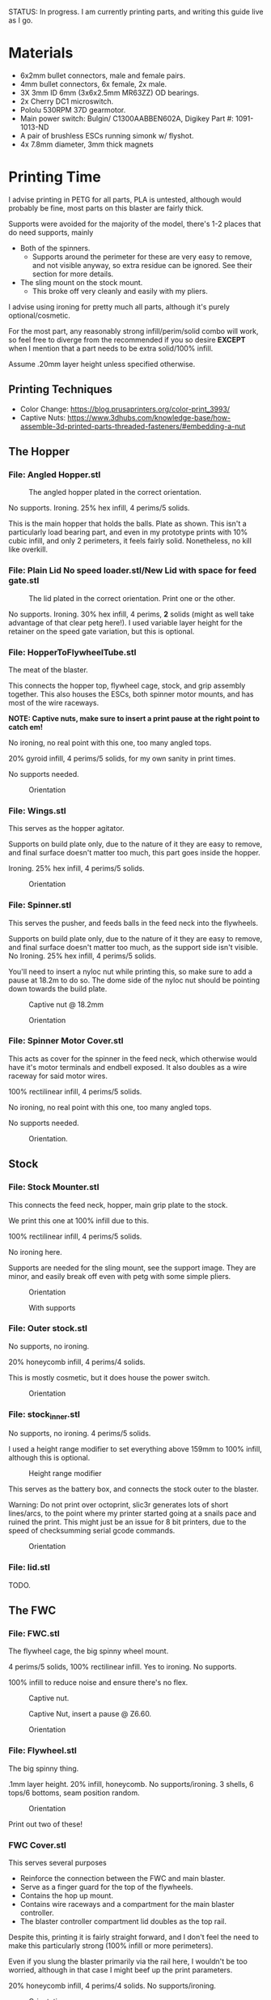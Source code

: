STATUS: In progress. I am currently printing parts, and writing this guide live as I go.

* Materials 
- 6x2mm bullet connectors, male and female pairs.
- 4mm bullet connectors, 6x female, 2x male.
- 3X 3mm ID 6mm (3x6x2.5mm MR63ZZ) OD bearings.
- 2x Cherry DC1 microswitch.
- Pololu 530RPM 37D gearmotor.
- Main power switch: Bulgin/ C1300AABBEN602A, Digikey Part #: 1091-1013-ND
- A pair of brushless ESCs running simonk w/ flyshot.
- 4x 7.8mm diameter, 3mm thick magnets

* Printing Time
I advise printing in PETG for all parts, PLA is untested, although would probably be fine, most parts on this blaster are fairly thick.

Supports were avoided for the majority of the model, there's 1-2 places that do need supports, mainly 
- Both of the spinners.
  - Supports around the perimeter for these are very easy to remove, and not visible anyway, so extra residue can be ignored. See their section for more details.
- The sling mount on the stock mount.
  - This broke off very cleanly and easily with my pliers.

I advise using ironing for pretty much all parts, although it's purely optional/cosmetic.

For the most part, any reasonably strong infill/perim/solid combo will work, so feel free to diverge from the recommended if you so desire *EXCEPT* when I mention that a part needs to be extra solid/100% infill.

Assume .20mm layer height unless specified otherwise.

** Printing Techniques
- Color Change: https://blog.prusaprinters.org/color-print_3993/
- Captive Nuts: https://www.3dhubs.com/knowledge-base/how-assemble-3d-printed-parts-threaded-fasteners/#embedding-a-nut 

** The Hopper
*** File: Angled Hopper.stl
#+CAPTION: The angled hopper plated in the correct orientation.
[[./angled_hopper_plated.png]]

No supports.
Ironing.
25% hex infill, 4 perims/5 solids.

This is the main hopper that holds the balls. 
Plate as shown. This isn't a particularly load bearing part, and even in my prototype prints with 10% cubic infill, and only 2 perimeters, it feels fairly solid.
Nonetheless, no kill like overkill.

*** File: Plain Lid No speed loader.stl/New Lid with space for feed gate.stl
#+CAPTION: The lid plated in the correct orientation. Print one or the other.
[[./hopper_lids.png]]

No supports.
Ironing.
30% hex infill, 4 perims, *2* solids (might as well take advantage of that clear petg here!).
I used variable layer height for the retainer on the speed gate variation, but this is optional.

*** File: HopperToFlywheelTube.stl
The meat of the blaster.

This connects the hopper top, flywheel cage, stock, and grip assembly together.
This also houses the ESCs, both spinner motor mounts, and has most of the wire raceways.

*NOTE: Captive nuts, make sure to insert a print pause at the right point to catch em!*

No ironing, no real point with this one, too many angled tops.

20% gyroid infill, 4 perims/5 solids, for my own sanity in print times.

No supports needed.

#+CAPTION: Orientation
[[./feedneck_1.png]]
#+CAPTION: Don't forget the captive nuts, insert before zheight 6.60mm.
[[./feedneck_2.png]]
[[./feedneck_3.png]]

*** File: Wings.stl
This serves as the hopper agitator.

Supports on build plate only, due to the nature of it they are easy to remove, and final surface doesn't matter too much, this part goes inside the hopper.

Ironing.
25% hex infill, 4 perims/5 solids.

#+CAPTION: Orientation
[[./spinner_c.png]]

*** File: Spinner.stl

This serves the pusher, and feeds balls in the feed neck into the flywheels.

Supports on build plate only, due to the nature of it they are easy to remove, and final surface doesn't matter too much, as the support side isn't visible.
No Ironing.
25% hex infill, 4 perims/5 solids.

You'll need to insert a nyloc nut while printing this, so make sure to add a pause at 18.2m to do so. 
The dome side of the nyloc nut should be pointing down towards the build plate.

#+CAPTION: Captive nut @ 18.2mm
[[./spinner_a.png]]
#+CAPTION: Orientation
[[./spinner_b.png]]

*** File: Spinner Motor Cover.stl

This acts as cover for the spinner in the feed neck, which otherwise would have it's motor terminals and endbell exposed.  It also doubles as a wire raceway for said motor wires.

100% rectilinear infill, 4 perims/5 solids.

No ironing, no real point with this one, too many angled tops.

No supports needed.

#+CAPTION: Orientation.
[[./spinner_motor_cover.png]]



** Stock
*** File: Stock Mounter.stl
This connects the feed neck, hopper, main grip plate to the stock.

We print this one at 100% infill due to this.

100% rectilinear infill, 4 perims/5 solids.

No ironing here.

Supports are needed for the sling mount, see the support image. They are minor, and easily break off even with petg with some simple pliers.

#+CAPTION: Orientation
[[./stock_mounter.png]]

#+CAPTION: With supports
[[./stock_mounter_supports.png]]

*** File: Outer stock.stl

No supports, no ironing.

20% honeycomb infill, 4 perims/4 solids.

This is mostly cosmetic, but it does house the power switch.  

#+CAPTION: Orientation
[[./stock_outer.png]]

*** File: stock_inner.stl

No supports, no ironing.  4 perims/5 solids.

I used a height range modifier to set everything above 159mm to 100% infill, although this is optional. 

#+CAPTION: Height range modifier
[[./stock_inner_height_mod.png]]

This serves as the battery box, and connects the stock outer to the blaster.

Warning: Do not print over octoprint, slic3r generates lots of short lines/arcs, to the point where my printer started going at a snails pace and ruined the print. This might just be an issue for 8 bit printers, due to the speed of checksumming serial gcode commands.

#+CAPTION: Orientation
[[./stock_inner.png]]

*** File: lid.stl
TODO.


** The FWC
*** File: FWC.stl
The flywheel cage, the big spinny wheel mount. 

4 perims/5 solids, 100% rectilinear infill. 
Yes to ironing.  No supports.

100% infill to reduce noise and ensure there's no flex.  



#+CAPTION: Captive nut.
[[./fwc_nut_1.png]]
#+CAPTION: Captive Nut, insert a pause @ Z6.60.
[[./fwc_nut_2.png]]

#+CAPTION: Orientation
[[./fwc_orientation.png]]

*** File: Flywheel.stl
The big spinny thing.

.1mm layer height.
20% infill, honeycomb. 
No supports/ironing.
3 shells, 6 tops/6 bottoms, seam position random. 

#+CAPTION: Orientation
[[./flywheel.png]]

Print out two of these!

*** FWC Cover.stl

This serves several purposes
- Reinforce the connection between the FWC and main blaster.
- Serve as a finger guard for the top of the flywheels.
- Contains the hop up mount. 
- Contains wire raceways and a compartment for the main blaster controller.
- The blaster controller compartment lid doubles as the top rail.

Despite this, printing it is fairly straight forward, and I don't feel the need to make this particularly strong (100% infill or more perimeters). 

Even if you slung the blaster primarily via the rail here, I wouldn't be too worried, although in that case I might beef up the print parameters. 

20% honeycomb infill, 4 perims/4 solids.
No supports/ironing.

#+CAPTION: Orientation
[[./fwc_cover.png]]

*** Hop up nut insert cover.stl
The hop up.
20% honeycomb infill, 4 perims/4 solids.
No supports/yes ironing.

#+CAPTION: Orientation
[[./hop_up.png]]


*** Controller Compartment Lid With Rail.stl or Controller Compartment Lid.stl

30% honeycomb infill, 5 perims/4 solids.

This is the controller cover, and the picatinny rail. If you'd prefer not to have a picatinny rail, just print the plain cover instead. 

Supports no, ironing yes.

#+CAPTION: Orientation
[[./top_cover_and_rail.png]]


** Grip
*** File: Grip Sides.stl and Grip Sides(Mirror).stl
Side panels which go on the grip.
Covers the trigger wiring compartment, and improves ergonomics.

No supports, yes ironing.

25% honeycomb infill, 4 perims/4 solids.

#+CAPTION:Orientation
[[./grips.png]]

*** File: Trigger Grip Assembly

The main handle.

100% rectilinear infill, 4 perims/5 solids.

No supports, no ironing.

#+CAPTION:Orientation
[[./grip.png]]

*** File: Trigger.stl
It's the trigger.

100% rectilinear infill, 4 perims/5 solids.

No supports, yes. ironing.

#+CAPTION: Orientation
[[./trigger.png]]



*** File: Trigger Guard.stl

It's the guard for the trigger.

25% honeycomb infill, 4 perims/4 solids.

Supports on enforced area, see screenshot, yes. ironing.

You can also print this in .1mm layer height for a smoother curve. 
In that case, double the solids. 

#+CAPTION: Paint on support enforcers
[[./trigger_guard_1.png]]

#+CAPTION: Orientation
[[./trigger_guard_2.png]]


* Step 0: Immediate post processing
** Cosmetic Gluing (Optional)
I'm not going to go into too much detail on this as these are purely optional cosmetic greebles. 
Print them out, ideally with a color change midway so they look nicer, and devcon them into the debossed areas in the FWC cover and the FWC. 

Print out the Orb Weaver Sign A and B, and glue them to the FWC cover.stl. 

Note that both files are identical. 

In extras, print out the spidey_logo_disks. Note you will need to use a .25m nozzle for the details to resolve well. Enabling thin line detection in your slic3r produces ok results for a .4mm nozzle.
The disk to the left in the stl file goes to the left side of the FWC. 

** Drilling out holes

I decided not to drill out holes this time.
Mainly as I realized that drilling out holes with a square nut insert could easily leave some debris in the insert channel and make life much more difficult.
With the diameter I used for the holes (3.2mm), I found drilling mostly unneeded, so decided to just not drill any holes, with the below exceptions 

*** FWC
- Drill out the holes for the flywheel motors with a 3 mm bit.
  [[./fwc_step_0.jpg]]
  [[./fwc_step_0_1.png]]
*** Flywheels
- Drill out the center hole with a 13/64 drill bit.
  [[./fw_step_0_0.jpg]]
  [[./fw_step_0_1.jpg]]
  
** Nuts
Get your hex nuts and square nuts ready, as now comes the +painful+ fun part.
There's two main types of nut inserts we are using here (aside from the captive nuts inserted during the print phase).

*Inserting square nuts*: Get a flat head and just press them in. They friction fit into place quite nicely. 
[[./square_nut_flathead.jpg]]

*Screw Pulling Technique (AKA, inserting hex nuts)*: Borrowing from PRUSA, most of the hex nuts will be inserted with this method. See 
https://help.prusa3d.com/en/guide/1-introduction_54032 for a guide to screw pulling nuts.



* Step 1: Flywheel Cage Assembly
Remember to have drilled out the flywheel center hole (13/64 bit), and flywheel motor mount holes (3mm bit) before starting this.

** Step 1.1: Inserting the nuts
6 square nuts, 2 hex nuts need to be inserted.
The hex nut inserts are in the front of the cage, directly adjacent to the front square nut inserts by the barrel exit. 
Use the screw pulling technique here.
[[./fwc_assembly_1_1.jpg]]

** Step 1.2: Attaching the motors to the flywheels.
Solder 2MM Bullet connectors onto the flywheel motor leads.
[[./motor_bullet_connectors.jpg]]
Pay attention to the flywheel motor mount interference tabs. 
[[./fwc_assembly_1_2_0.png]]

They line up with the indents in the motor. 

[[./fwc_assembly_1_2_1.png]]

Insert the motor, ensuring that it is nearly flat with the flywheel bottom. A bit less than a mm will stick up. If the tabs aren't aligned, rotate and try again.
Avoid putting force on the motor endbell.
[[./fwc_assembly_1_2_3.jpg]]

Remembering to avoid putting force on the motor endbell, add the nyloc top nut, and torque down.
A 5/16 ratchet wrench worked perfectly for me.
[[./fwc_assembly_1_2_3.jpg]]

Repeat for the remaining flywheel.

** Step 1.3: Insert the flywheels into the cage.
Prepare 8 M3x8 screws.

Place the wire leads from the motors though the raceway in the fwc channel. 
[[./fwc_assembly_1_3_0.jpg]]

Insert the flywheel into the cage. 
[[./fwc_assembly_1_3_1.jpg]]

Use 4 M3x8 screws to tighten the motor to the cage. Screw said screws in diagonal pairs.

Repeat for the other wheel. 

** Finished Result

[[./fwc_assembly_finished.jpg]]

Ensure both wheels spin freely with minimal if any interference.

If interference occurs, lightly sand away the source. 

In my case, the groove fillers and wheels printed cleanly enough that there was barely any interference, and I did not need to sand. 

A good test is if the wheels can be spun freely and actually spin, instead of getting caught before completely a full rotation.

* Step 2: Assembling the feedneck core
** Step 2.1: Sand the inside of the feedneck.
Get rid of any bridging artifacts.
[[./2_1_sanding_bridge.jpg]]



** Step 2.2: Insert the hex nuts into the 8 holes.

These are too deep to screw pull, so instead I'd advise
- Using a longish screw to wedge the nut a bit into the hole.
[[./2_2_0.jpg]]
- Using a larger hex driver + hammer to force it all the way down.
[[./2_2_2.jpg]]
- Then screw pulling from the top.
[[./2_2_1.jpg]]

But wait there's more!

There's two more hex nut inserts hiding in the back!
Make sure to nab them too!
[[./2_2_3.png]]

** Step 2.3: Insert the roller bearing

Get a  bearing (MR63ZZ). 

Insert the bearing into the bearing hole.
[[./2_3_0.jpg]]

Use the same technique as screw pulling a hex nut to pull the bearing into place. Note that you will need a hex nut and a pair of pliers to hold the hex nut for this to work. 
Do not overtighten the screw, you can damage the bearing.
[[./2_3_1.jpg]]

** Step 2.4: Insert the roller.
Get an M3x14 screw.
Insert the roller into the roller area, making sure the nub sticking up fits into the other side of the bearing cavity.
[[./2_4_0.jpg]]
Proceed to insert the M3x14 screw through the bearing, and into the roller.
Tighten down, but again, do not overtighten. 
[[./2_4_1.png]]

Once snug, back off 1/2 turn.
The roller should be able to spin fairly free with a good flick. 

** Step 2.5: The cycle switch.
 Get a Cherry DC1 ready, and cut the arm down to 10mm.
[[./2_5_0.jpg]]

Get a pair of M2x20 screws ready. 

Drop the screws into the feedneck, as shown.
[[./2_5_1.jpg]]
Tighten them until they just start poking into the switch area. 

[[./2_5_2.jpg]]

Feed the switch wires through the raceway as shown, and then position the cycle switch into it's slow.  Ensure the button on the switch is towards the hopper side, and not towards you.

Tighten the M2x20 screws until snug, do not overtighten and strip.

End result should look like
[[./2_5_3.jpg]]

Oh, then go ahead and use something (like a flathead screwdriver) to push the switch wiring through one of the raceways, and into the ESC comppartment.
[[./2_8_0.jpg]]
** Step 2.6: Nut inserts
Insert 3 square nuts into the feed neck.
[[./2_6_0.png]]
The one in the ESC housing is a PITA to get to, I used a screwdriver to slide it along the wall until it was over the slow, and a second screwdriver to get it in.

** Step 2.7: Attach the pusher/roller motor

Get the 530 RPM 37D gearmotor. 

Line up it's D shaft with the D shaft of the oller, and then press fit them.
Support the roller, and motor can while doing so. 
[[./2_7_0.jpg]]

Get an M3x6, and using a ball driver, screw the motor in. 
[[./2_7_1.jpg]]


Get some 18AWG wire, and fish it through the spinner motor cover.
[[./2_7_2.jpg]]

Proceed to then solder those wires onto the roller motor.

[[./2_7_3.jpg]]

Then fish the other end of the wires through the ESC compartment.

[[./2_7_4.jpg]]
Proceed to snap fit the motor cover onto the roller motor.
[[./2_7_5.jpg]]


Get a M3x55 screw.
Screw the motor cover to the feedneck, making sure to pull any slacking wire through as you do so.
[[./2_7_6.jpg]]


The end result should look like
[[./2_7_7.jpg]]



* Step 3: Connect the FWC Cover to the FWC
Get a pair of M3x25mm screws.

Insert them into the indicated spots 
[[./3_0_0.png]]

Tighten down.

* Step 4: Combine the FWC and Feedneck
Screw in M3x35mm screws just until they start exiting the front of the feedneck through these holes.
[[./4_0_0.png]]
[[./screws_peaking.jpg]]

Get 4 M3x35mm screws. 
Insert the flywheel motor wires into the feedneck raceway.

[[4_0_1.jpg]]

Continue to pull them taught until the FWC and feedneck are touching. 
[[4_0_2.jpg]]

Now from the back of the feedneck, use the M3x35mm screws to connect the two pieces.

Ensure no flywheel motor wires are pinched. 

[[./4_0_3.png]]

Repeat for the FWC cover, with a pair of M3x12 screws.
[[./4_0_4.jpg]]


* Step 5: Grip Assembly
** Step 5.1: The trigger.
Get a screw with ~20mm of unthreaded rod, and a total length of 28mm.

Using the M3 bit, drill out the trigger.

[[./5_1_0.jpg]]

Slide the trigger into the grip assembly, and then screw it into place.

[[./5_1_1.jpg]]

** Step 5.2: Nut inserts
(Note I did this after installing the switch, which was a mistake).

[[./5_2_0.png]]

Insert the two square nuts into the insert channel, and push them into place.
You can verify they are seated by simply looking down the screw hole.

Note there's also 4 holes for a pair of zip tie channels for wire management. Those wound up being an unused artifact in this build.
If you wanted to run wires along the entire grip, they would be useful to ensure said wires steer clear of the trigger.

Two more insert square nuts are needed.
[[./5_2_1.jpg]]

The final two insert square nuts.
[[./5_2_2.jpg]]

But wait there's more!

There's a hex nut that needs to be pulled into place too.
[[./5_2_3.png]]

[[./5_2_4.jpg]]


** Step 5.3: Install the trigger switch
You will need a pair of M2x15 screws for this.
This is simple enough. Put the wires though the top. 
Line the switch up, adjusting until you are happy with the trigger pull.
Insert M2 nuts on the other side, and then screw down into position.

[[./5_3_0.jpg]]
[[./5_3_1.jpg]]

Give the trigger some test pulls, and adjust if desired.

** Step 5.4: Install the trigger guard

[[./5_4_0.jpg]]

Prepare an M3x20 screw, and a M3x8 screw.
Line the trigger guard up, and screw it into the top of the grip plate first. 
Use the M3x20 to screw the trigger guard to the grip plate, into the hex nut that was inserted earlier. 

See item 1. on the screenshot.

Then insert the M3x8 screw into the trigger switch cavity, and gently screw it in. This serves more as an alignment peg than a screw, so don't expect it to be tight.

[[./5_4_1.png]]

** Step 5.5: Install the side grip panels

Almost done with the grip!

Get 4 M3x12 screws ready.

Place the side panels on the blaster, and use those screws to screw both side panels into place.

[[./5_5_0.jpg]]

Pretty simple, and you've now got a fun clicky trigger grip to play with!



* Step 6: Stock preparation:

** Step 6.1: The main power switch wiring
Let's take a break from the core of the blaster for a bit and work on the stock now.

First, test fit the power switch into your outer stock piece.

Note the orientation, the switch guard is designed to guard against accidentally flipping off more than accidentally turning on.

[[./6_1_0.jpg]]

Get some 14 AWG wiring, and cut two wires. I cut lengths of 16 inches, which is overkill, but silicone stranded wire is cheap, and time is expensive. And it's much easier to get a wire down to size than to try to add more length to it. 

[[./6_1_1.jpg]]
[[./6_1_2.jpg]]

** Step 6.2: Nut inserts
Lets get some insert nuts out of the way.

There's 3 nuts that need to be inserted into the inner stock. 
Two square, one hex.
Press the square in, screw pull the hex, done.
[[./6_2_0.jpg]]
[[./6_2_1.jpg]]

** Step 6.3: Brass Tube (optional)
Get a 7/32" (~5.5mm) OD brass tube like  [[https://www.amazon.com/gp/product/B00FZS231Q/ref=ppx_yo_dt_b_search_asin_title?ie=UTF8&psc=1][brass tubing]].
It needs to be at least 166 mm long.

Most likely it will be longer, so cut it down to 166mm. Aim for as close as possible, a mm or two under is fine. 

Use a dremel with a zip disk for this, remember to wear eye protection!
[[./6_3_0.jpg]]


Put the brass tube into the outer stock piece, in the hole near the switch cutout.

** Step 6.4: Inserting the main power switch
I'd advise getting a cutter and removing [[./6_4_0.png]], the clearance with it in is a bit too tight.

Slide the switch in, being mindful of orientation.

You should wind up with something like (including the brass tube from the earlier step).
[[./6_4_1.jpg]]
[[./6_4_2.jpg]]

** Step 6.5: Putting the two pieces together
Get a M3x8 screw, and a pair of M3x12 screws. 

Look at the back of the outer stock, and note the 3 screw holes.
Note that one hole is for the battery compartment lid screw, so ignore that.

See screenshot.
[[./6_5_0.png]]
Holes 1/2 are the square nut inserts and each take the M3x12 screws, hole 3 takes the M3x8 screw.

Slip the wiring through the raceway in the inner stock, being careful not to break it, as the top layers aren't that thick/strong. 
If broken, not the end of the world, just a bit less wire management available in the stock.
14AWG is a bit tighter than I'd like to get through the raceway, you can brace your finger against it while pulling to relieve strain, while feeding from below.
You can also always just glue the wires down instead once down.

[[./6_5_1.jpg]]

Anyway, feed the wires through, and when just a bit of slack is left, put the excess in the gap created in step 6.4.

The brass tube goes into a hole in the inner stock, so make sure to align that up while doing this to (if using one!).

The inner and outer stock should nicely line up. Then screw them together.
[[./6_5_2.jpg]]


* Step 7: Assembly the PCB and blaster logic board.
**TODO**


* Step 8: Wiring the feed neck up.

** Step 8.0: Prep
Get your other 37D gear motor, the 150 RPM one ready.
[[./8_0_0.jpg]]

Now prepare to make a wire splice that looks sorta like this
[[./8_0_1.jpg]]

Let's go over real quickly whats on here:
- 16AWG: One male 4mm bullet plug pair, which connects to the battery. This will connect to the wiring harness in the stock we'll make later.
- 16 AWG: Two female 4mm bullet plug pairs, which connect to each ESC.
- 18 AWG: One XT30 connector, which goes to power the blster controller board. (Do not solder this onto yet, it won't fit through the raceways!

This, to prepare this, I'd advise
- Get 2 lengths 1.5 feet 18 AWG, one red one black.
- Get 4 lengths of 13CM 16 AWG,  one red one black.
- Get 2 lengths 3-4cm 16 AWG.,  one red one black.
  
Connect the male bullets to the short lengths, and then to the other side of each short length connect 2 (one color each!) of the 13 CM 16 AWG leads, and 1 of the 1.5 feet 18 AWG leads.

Solder female bullet connectors onto the other ends of the 13CM leads. 

Do not yet solder the xt30 connector onto the 1.5 foot lead. 

** Step 8.1; Routing the wires
Flip the feedneck over, and look at the big hole in the center.
Now take this mess of wires, and to each ESC chamber, send a red, and black 16 AWG wire with a female 4mm bullet plug on it.
Pick one of the chambers and send the 18 AWG power leads too. 
Route the male 4mm bullet plugs out the back.
You should get something looking like this.
[[./8_1_0.jpg]]

Go ahead and route the main power leads, cycle switch (in the ESC chamber from earlier), and roller motor wires (in the ESC chamber from earlier) into the controller compartment. 
Now you can terminate those wires with the appropriate connectors.
I used XT30 and 3 pin male headers, and deans micro T respectively.
[[./8_1_1.jpg]]

** Step 8.2: Testing time
This is a good chance to test. Get your ESCs, and hook them up to the female 4mm bullets in the ESC compartment.
Hook them up to the to the 2 mm motor leads too.

Now wire that mess up to the PCB board.
- Hook up the cycle switch (orientation doesn't really matter yet). 
- Hook up the trigger, or any 3 pin switch if you don't want the awkwardness of a tethered grip.
- Hook up the ESC 3 pin headers.
- Hook up the controller board power.
- Hook up the roller motor.
- Don't worry about the spinner in the hopper yet, it can be ignored.
  

*** Initial Boot check

Boot up, and verify you get no errors. If errors occur, troubleshoot.
Be sure to try flipping the trigger plug as the first step in trouble shooting!
Assuming you are error free, mark the trigger header so you know which orientation is correct.

*** Flywheel rotation check
Now check that the flywheels rotate in the correct direction.
If not, flip a pair of leads and repeat.
Now manually feed balls into the feed neck and verify they fire as expected.

*** Pusher direction check
If the pusher goes in reverse, you can either cut and flip the leads, or in software, find the line that says 

#+BEGIN_SRC C++
constexpr bool reverse_pusher = ...;
#+END_SRC
and flip that boolean!

*** Cycle switch check

One you can feed balls, check the cycle switch.
With the feed neck completely empty, drop one ball in.
Tapping the trigger should fire said ball, and not merely place it directly above the limit switch.
You can fit at least two balls at once into the feed neck.
Do so, and tap the trigger.
One ball should fire, and the remaining ball should be stuck exactly over the cycle switch.
Reverse the limit switch connector if this isn't so.
Mark the correct orientation here too.


*** Finishing up
Remove the PCB from the blaster, making sure to have marked the trigger and cycle switch orientations (or being willing to redo that process!). 

Leave the ESCs hanging and connected, we don't want to lose the correct flywheel rotation, and we are going to pack them into the chamber in a moment, where it will be more annoying to flip leads.

** Step 8.3: The spinner motor
Wire 24 AWG, 2 feet leads onto the spinner motor from earlier.
Drop the spinner motor into place. 
[[./8_3_0.jpg]]
Fish it's leads through the feed neck, and into the controller chamber like the other wires.

Cut the leads down to length, and solder a connector on. 

The spinner will sit on a shelf and won't go down, but will happily fall out, so be careful about flipping the blaster over from this point on.

** Step 8.4: The trigger wire

Without flipping the feed neck upside down (laying it on it's side is fine), fish the trigger wires from the grip through the center hole in the feed neck, and into an ESC chamber, and then into the controller housing, just like the other wires.

Feed this wire through so the feed neck and grip have just an inch of slack or so. 

* Step 9: Connecting the grip and feedneck
Get 4 M3x12 screws.

Without flipping the feedneck upside down, line it up over the grip, and screw them together into holes 1,2,3,4.


Get a M3x8 screw.
In the remaining screw hole in the grip plate (#5 in the screenshot), in the FWC area in front of the trigger guard, insert this screw and tighten up.

[[./9_0_0.png]]


The end result should look something like this
[[./9_0_2.jpg]]


Finally, gently push the ESCs and wires into the chambers, so that they are fully enclosed in the feedneck.  It should look like this
[[./9_0_3.jpg]]

This is a good time to do another test, this time adding in the hopper spinner motor.
[[./9_0_4.jpg]]


Almost done!




* Step 10: Controller compartment lid nuts
Before I forget, make sure to insert square nuts for the lid.

[[./10_0_0.jpg]]
[[./10_0_1.png]]


* Step 11: Hop up time
Get this piece.
[[./11_0_0.jpg]]

Square nut inserts
[[./11_0_1.jpg]]

These fall out easy, advise using M3x4 screws to keep in place

[[./11_0_2.jpg]]

Insert a M3 nyloc hex nut, and then on a hard service press in.
You an help with a hammer here, just don't smash the piece into oblivion.
You can also use something like an M3x4 partly in the nyloc nut to help it get in as far as possible. 


[[./11_0_3.jpg]]
[[./11_0_4.jpg]]

Get these insert nuts too.
[[./11_0_5.jpg]]

Using an exacto knife/M3 drill bit, carefully clear out these sacrificial layers.
If you use the M3 drill bit in a powered drill, be VERY careful here.

Use a pair of M3x16 screws to screw the hop up piece in from the top.

Now get a M3x20 screw, and insert it into the barrel and into the nyloc nut in the insert.

Use the hole in the bottom of the FWC to get in there and tighten that nut up.
[[./11_0_6.jpg]]

Tighten it fairly far, ~3.8 mm of the screw (including screw head) poking out is reasonable.

You should have something looking like this
[[./11_0_7.jpg]]



* Step 12: The controller lid
If the blaster control board is not in and properly connected, connect it, and insert it into the controller compartment.
Get 4 M3x10 screws, and making sure not to pinch any wires, attach the lid to the FWC cover.

* Step 13: The stock Wiring
** Step 13.1: The xt60 connector
Fit your pack, and then cut the lead from the switch to an appropriate length. 
[[./13_1_0.jpg]]

Repeat with the other lead, leaving about 72mm of slack coming out the back, while still having enough wire in the case so that you xt60 connector can be located where you want it with the pack in.

Excuse the horribly bad picture, my camera decided to enter blur city for this section so pictures will be a bit sparse.

[[./13_1_1.jpg]]

Now solder up a male xt60 connector inside the battery compartment.

Solder up female 4mm bullet connectors onto the leads leaving the battery compartment.

** Step 13.2: The stock mounter

*** 13.2.0: Nut insert time!
We've got a lot!

We've got 3 square nuts, and 3 hex nuts on the back
[[./13_2_0.jpg]]

And another secret square nut on the bottom here
[[./13_2_1.jpg]]

*** 13.2.1: The sling mount
Get a M3x35 screw with ~30mm of smooth shaft. 

Screw that into the side to form the sling mount. 

[[./13_2_2.jpg]]

*** 13.2.2: Feeding the wire
Excuse the blur again, but feed the battery leads through the stock mounter hole.
[[./13_2_3.jpg]]

** Step 13.3: Mounting the stock mounter
Get the male 4mm bullets leaving the feed neck, and hook them up to the battery compartment leads, through the stock mount.
Now bring the stock mount to the feed neck, letting the excess wire go into the channel in the rear of the feedneck

[[./13_3_1.png]]

The end result should look like 
[[./13_3_0.jpg]]


Get a M3x16 screw.
From the bottom, screw in said M3x16 screw to secure the stock mounter. 
[[./13_3_4.png]]
Get a pair of M3x20 screws.
Now get the two side sockets, the ones facing the feedneck without an insert nut.
[[13_3_5.png]]

Get a M3x16 screw.
Bring the stock up to the stock mounter, pulling excess wire into the battery compartment.
Use the M3x16 screw on the highlighted hole.
Don't tighten yet, but rid of most of the slack.
[[./13_3_2.png]]

Once that is loosely secured, place a pair of M3x12 screws into the two adjacent holes.
Use the holes in the battery compartment to screw these screws in. 
[[./13_3_3.jpg]]

Now tighten all three screws.

Congrats, the stock is mounted!!


* Step 14: The hopper!
[[./14_0_0.jpg]]
** Step 14.1: The lid
Prep 4 7.8mm diameter, and 3mm thick magnets.

Friction fit into hopper and lid, make sure they attract not repel!


[[./14_1_0.jpg]]
[[./14_1_1.jpg]]

Get your M3 drill bit again, and drill out the lid hinge. jo
[[./14_1_2.jpg]]

Oh, and screw pull a hex nut into the insert here
[[./14_1_3.png]]


Get a screw with a 30mm blank shaft, and cut it down to 38mm total.

Use that to attach the lid to the hopper.


[[./14_1_4.jpg]]

** Step 14.2: Prep the spinner

Hex nut insert, in the spinner
[[./14_2_0.jpg]]

Then get an M3x12 screw, and screw it into the spinner, just until it's poking into the d shaft in the center.

** Step 14.3: Attach the hopper
Prep 8 M3x16, and 4 M3x8 screws.

Spots 1-4 (the ones that go to the motor!) use the M3x8 screws, and the remaining 8 slots use the M3x16 screws.

[[./14_3_0.png]]

** Step 14.4: Attach the spinner

Align the D shaft so the flat of it is facing the rear of the blaster.
Slide the spinner onto the D shaft, and put your ball driver through the hole in the hopper to tighten it up.


[[./14_4_0.jpg]]

** Congrats, you're done!
[[./14_d.jpg]]

Err, except for the battery compartment lid, I'll get to that soon.
